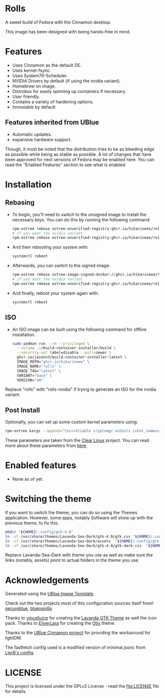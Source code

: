 * Rolls
  :PROPERTIES:
  :CUSTOM_ID: rolls
  :END:


#+ATTR_ORG: :align center
[[./screenshots/screenie.png]]

A sweet build of Fedora with the Cinnamon desktop.

This image has been designed with being hands-free in mind.

* Features
  :PROPERTIES:
  :CUSTOM_ID: installation
  :END:
- Uses Cinnamon as the default DE.
- Uses kernel-fsync.
- Uses System76-Scheduler.
- NVIDIA Drivers by default (if using the nvidia variant).
- Homebrew on image.
- Distrobox for easily spinning up containers if necessary.
- User friendly.
- Contains a variety of hardening options.
- Immutable by default.


** Features inherited from UBlue
- Automatic updates.
- expansive hardware support.

Though, it must be noted that the distribution tries to be as bleeding edge
as possible while being as stable as possible. 
A lot of changes that have been approved for next versions of Fedora 
may be enabled here. You can read the "Enabled Features" section to see
what is enabled.

* Installation
  :PROPERTIES:
  :CUSTOM_ID: installation
  :END:
** Rebasing
   :PROPERTIES:
   :CUSTOM_ID: rebasing
   :END:
- To begin, you'll need to switch to the unsigned image to install the
  necessary keys. You can do this by running the following command:
  #+BEGIN_SRC sh
  rpm-ostree rebase ostree-unverified-registry:ghcr.io/hikarineee/rolls:latest
  # if you want the nvidia variant
  rpm-ostree rebase ostree-unverified-registry:ghcr.io/hikarineee/rolls-nvidia:latest
  #+END_SRC

- And then rebooting your system with:
  #+BEGIN_SRC sh
  systemctl reboot
  #+END_SRC

- Afterwards, you can switch to the signed image:
  #+BEGIN_SRC sh
  rpm-ostree rebase ostree-image-signed:docker://ghcr.io/hikarineee/rolls:latest
  # if you want the nvidia variant
  rpm-ostree rebase ostree-unverified-registry:ghcr.io/hikarineee/rolls-nvidia:latest
  #+END_SRC

- And finally, reboot your system again with:
  #+BEGIN_SRC sh
  systemctl reboot
  #+END_SRC

** ISO
   :PROPERTIES:
   :CUSTOM_ID: iso
   :END:
- An ISO image can be built using the following command for offline installation.
  #+BEGIN_SRC sh
  sudo podman run --rm --privileged \
    --volume .:/build-container-installer/build \
    --security-opt label=disable --pull=newer \
    ghcr.io/jasonn3/build-container-installer:latest \
    IMAGE_REPO="ghcr.io/hikarineee" \
    IMAGE_NAME="rolls" \
    IMAGE_TAG="latest" \
    VARIANT="base" \
    VERSION="40"
  #+END_SRC
Replace "rolls" with "rolls-nvidia" if trying to generate an ISO for the nvidia
variant.

** Post Install
   :PROPERTIES:
   :CUSTOM_ID: post-install
   :END:
Optionally, you can set up some custom kernel parameters using:
#+BEGIN_SRC sh
rpm-ostree kargs --append="tsc=reliable cryptomgr.notests intel_iommu=igfx_off kvm-intel.nested=1 no_timer_check noreplace-smp page_alloc.shuffle=1 rcupdate.rcu_expedited=1 rw"
#+END_SRC

These parameters are taken from the [[https://www.clearlinux.org/][Clear
Linux]] project. You can read more about these parameters from
[[https://www.kernel.org/doc/html/v6.1/admin-guide/kernel-parameters.html][here]].

* Enabled features
  :PROPERTIES:
  :CUSTOM_ID: enabled
  :END:
- None as of yet.

* Switching the theme
If you want to switch the theme, you can do so using the Themes application.
However, some apps, notably Software will show up with the previous theme, to fix this.

#+BEGIN_SRC sh
mkdir "${HOME}/.config/gtk-4.0"
ln -sf /usr/share/themes/Lavanda-Sea-Dark/gtk-4.0/gtk.css "${HOME}/.config/gtk-4.0/gtk.css"
ln -sf /usr/share/themes/Lavanda-Sea-Dark/assets  "${HOME}/.config/gtk-4.0/assets"
ln -sf /usr/share/themes/Lavanda-Sea-Dark/gtk-4.0/gtk-dark.css  "${HOME}/.config/gtk-4.0/gtk-dark.css"
#+END_SRC

Replace Lavanda-Sea-Dark with theme you use as well as make sure the links 
(notably, assets) point to actual folders in the theme you use.


* Acknowledgements
  :PROPERTIES:
  :CUSTOM_ID: acknowledgements
  :END:

Generated using the [[https://github.com/ublue-os/image-template][UBlue
Image Template]].

Check out the two projects most of this configuration sources itself
from! [[https://github.com/secureblue/secureblue][secureblue]],
[[https://github.com/aguslr/bluevanilla][bluevanilla]].

Thanks to [[https://github.com/vinceliuice][vinceliuice]] for creating the [[https://github.com/vinceliuice/Lavanda-gtk-theme][Lavanda GTK Theme]] as well the icon pack.
Thanks to [[https://github.com/EliverLara/otis][EliverLara]] for creating the [[https://github.com/EliverLara/otis][Otis]] theme.

Thanks to the [[https://github.com/ublue-os/cinnamon][UBlue Cinnamon
project]] for providing the workaround for lightDM.

The fastfetch config used is a modified version of minimal.jsonc from [[https://github.com/LierB/fastfetch/tree/master/presets][LierB's config]].

* LICENSE
  :PROPERTIES:
  :CUSTOM_ID: license
  :END:
This project is licensed under the GPLv2 License - read the
[[file:LICENSE]] file for details.
